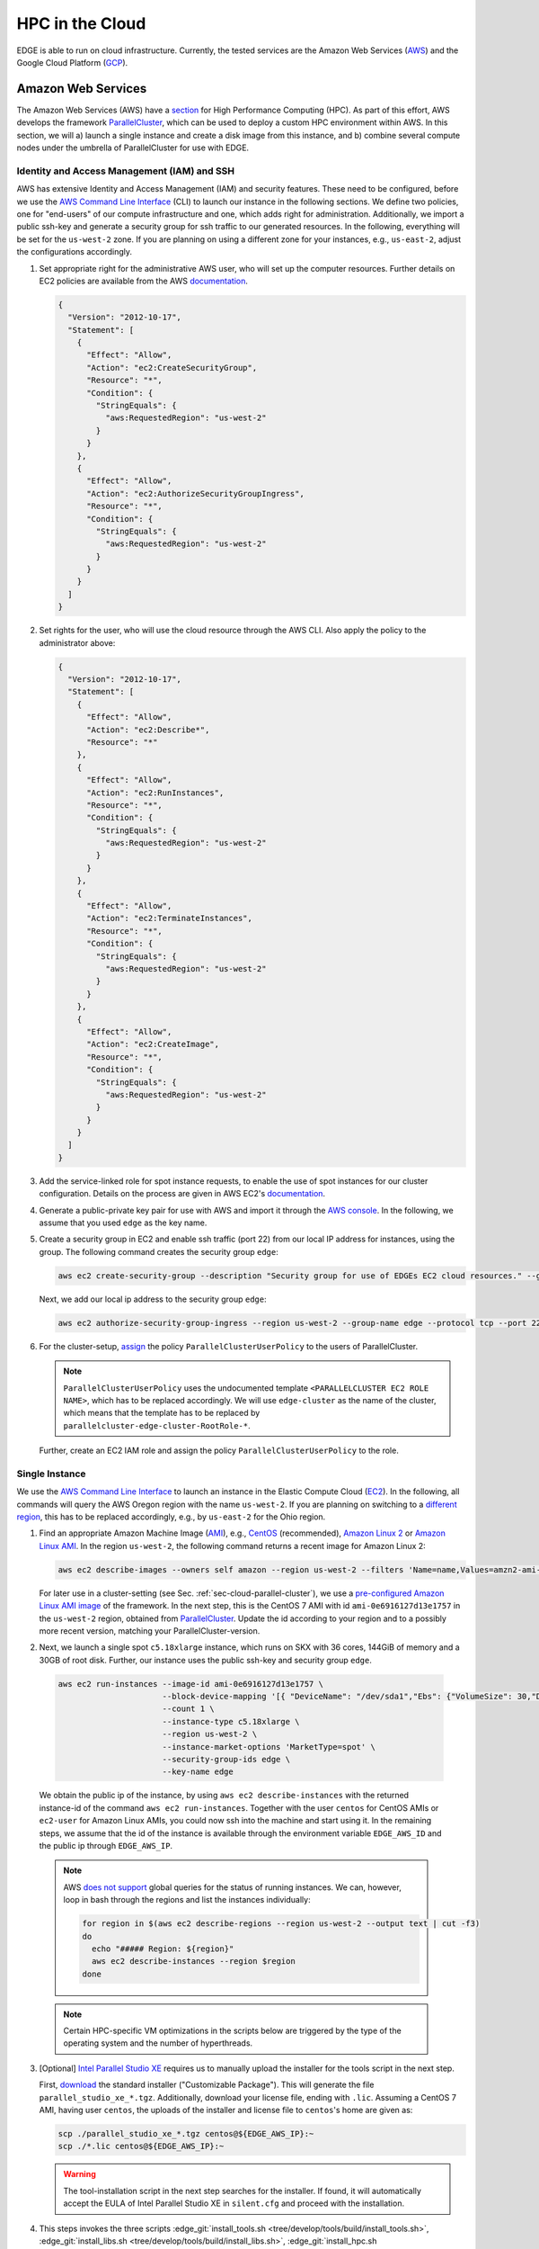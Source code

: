 HPC in the Cloud
================
EDGE is able to run on cloud infrastructure.
Currently, the tested services are the Amazon Web Services (`AWS <https://aws.amazon.com/>`_) and the Google Cloud Platform (`GCP <https://cloud.google.com/compute/docs/>`_).

Amazon Web Services
-------------------
The Amazon Web Services (AWS) have a `section <https://aws.amazon.com/hpc/>`_ for High Performance Computing (HPC).
As part of this effort, AWS develops the framework `ParallelCluster <https://aws-parallelcluster.readthedocs.io/en/latest/>`_, which can be used to deploy a custom HPC environment within AWS.
In this section, we will a) launch a single instance and create a disk image from this instance, and b) combine several compute nodes under the umbrella of ParallelCluster for use with EDGE.

Identity and Access Management (IAM) and SSH
^^^^^^^^^^^^^^^^^^^^^^^^^^^^^^^^^^^^^^^^^^^^
AWS has extensive Identity and Access Management (IAM) and security features.
These need to be configured, before we use the `AWS Command Line Interface <https://docs.aws.amazon.com/cli>`_ (CLI) to launch our instance in the following sections.
We define two policies, one for "end-users" of our compute infrastructure and one, which adds right for administration.
Additionally, we import a public ssh-key and generate a security group for ssh traffic to our generated resources.
In the following, everything will be set for the ``us-west-2`` zone.
If you are planning on using a different zone for your instances, e.g., ``us-east-2``, adjust the configurations accordingly.

1. Set appropriate right for the administrative AWS user, who will set up the computer resources.
   Further details on EC2 policies are available from the AWS `documentation <https://docs.aws.amazon.com/AWSEC2/latest/UserGuide/ExamplePolicies_EC2.html>`_.

   .. code-block:: JSON

     {
       "Version": "2012-10-17",
       "Statement": [
         {
           "Effect": "Allow",
           "Action": "ec2:CreateSecurityGroup",
           "Resource": "*",
           "Condition": {
             "StringEquals": {
               "aws:RequestedRegion": "us-west-2"
             }
           }
         },
         {
           "Effect": "Allow",
           "Action": "ec2:AuthorizeSecurityGroupIngress",
           "Resource": "*",
           "Condition": {
             "StringEquals": {
               "aws:RequestedRegion": "us-west-2"
             }
           }
         }
       ]
     }

2. Set rights for the user, who will use the cloud resource through the AWS CLI.
   Also apply the policy to the administrator above:

   .. code-block:: JSON

     {
       "Version": "2012-10-17",
       "Statement": [
         {
           "Effect": "Allow",
           "Action": "ec2:Describe*",
           "Resource": "*"
         },
         {
           "Effect": "Allow",
           "Action": "ec2:RunInstances",
           "Resource": "*",
           "Condition": {
             "StringEquals": {
               "aws:RequestedRegion": "us-west-2"
             }
           }
         },
         {
           "Effect": "Allow",
           "Action": "ec2:TerminateInstances",
           "Resource": "*",
           "Condition": {
             "StringEquals": {
               "aws:RequestedRegion": "us-west-2"
             }
           }
         },
         {
           "Effect": "Allow",
           "Action": "ec2:CreateImage",
           "Resource": "*",
           "Condition": {
             "StringEquals": {
               "aws:RequestedRegion": "us-west-2"
             }
           }
         }
       ]
     }

3. Add the service-linked role for spot instance requests, to enable the use of spot instances for our cluster configuration.
   Details on the process are given in AWS EC2's `documentation <https://docs.aws.amazon.com/AWSEC2/latest/UserGuide/spot-requests.html#service-linked-roles-spot-instance-requests>`_.

4. Generate a public-private key pair for use with AWS and import it through the `AWS console <https://console.aws.amazon.com/console/home>`_.
   In the following, we assume that you used ``edge`` as the key name.

5. Create a security group in EC2 and enable ssh traffic (port 22) from our local IP address for instances, using the group.
   The following command creates the security group ``edge``:

   .. code-block:: bash

     aws ec2 create-security-group --description "Security group for use of EDGEs EC2 cloud resources." --group-name edge --region us-west-2
  
   Next, we add our local ip address to the security group ``edge``:

   .. code-block:: bash

     aws ec2 authorize-security-group-ingress --region us-west-2 --group-name edge --protocol tcp --port 22 --cidr $(ip route get 1 | awk '{print $NF;exit}')/32

6. For the cluster-setup, `assign <https://aws-parallelcluster.readthedocs.io/en/latest/iam.html>`_  the policy ``ParallelClusterUserPolicy`` to the users of ParallelCluster.

   .. note::

    ``ParallelClusterUserPolicy`` uses the undocumented template ``<PARALLELCLUSTER EC2 ROLE NAME>``, which has to be replaced accordingly.
    We will use ``edge-cluster`` as the name of the cluster, which means that the template has to be replaced by ``parallelcluster-edge-cluster-RootRole-*``.

   Further, create an EC2 IAM role and assign the policy ``ParallelClusterUserPolicy`` to the role.

Single Instance
^^^^^^^^^^^^^^^
We use the `AWS Command Line Interface <https://docs.aws.amazon.com/cli>`_ to launch an instance in the Elastic Compute Cloud (`EC2 <https://aws.amazon.com/ec2/>`_).
In the following, all commands will query the AWS Oregon region with the name ``us-west-2``.
If you are planning on switching to a `different region <https://docs.aws.amazon.com/general/latest/gr/rande.html>`_, this has to be replaced accordingly, e.g., by ``us-east-2`` for the Ohio region.

1. Find an appropriate Amazon Machine Image (`AMI <https://docs.aws.amazon.com/AWSEC2/latest/UserGuide/AMIs.html>`_), e.g., `CentOS <https://aws.amazon.com/mp/centos/>`_ (recommended), `Amazon Linux 2 <https://aws.amazon.com/amazon-linux-2/>`_ or `Amazon Linux AMI <https://aws.amazon.com/amazon-linux-ami/>`_.
   In the region ``us-west-2``, the following command returns a recent image for Amazon Linux 2:

   .. code-block:: bash

     aws ec2 describe-images --owners self amazon --region us-west-2 --filters 'Name=name,Values=amzn2-ami-hvm-2.0.????????-x86_64-gp2' 'Name=state,Values=available'

   For later use in a cluster-setting (see Sec. :ref:`sec-cloud-parallel-cluster`), we use a `pre-configured Amazon Linux AMI image <https://github.com/aws/aws-parallelcluster/blob/master/amis.txt>`_ of the framework.
   In the next step, this is the CentOS 7 AMI with id ``ami-0e6916127d13e1757`` in the ``us-west-2`` region, obtained from `ParallelCluster <https://github.com/aws/aws-parallelcluster/blob/v2.0.2/amis.txt>`_.
   Update the id according to your region and to a possibly more recent version, matching your ParallelCluster-version.

2. Next, we launch a single spot ``c5.18xlarge`` instance, which runs on SKX with 36 cores, 144GiB of memory and a 30GB of root disk.
   Further, our instance uses the public ssh-key and security group ``edge``.

  .. code-block:: bash

    aws ec2 run-instances --image-id ami-0e6916127d13e1757 \
                          --block-device-mapping '[{ "DeviceName": "/dev/sda1","Ebs": {"VolumeSize": 30,"DeleteOnTermination": true} }]' \
                          --count 1 \
                          --instance-type c5.18xlarge \
                          --region us-west-2 \
                          --instance-market-options 'MarketType=spot' \
                          --security-group-ids edge \
                          --key-name edge

  We obtain the public ip of the instance, by using ``aws ec2 describe-instances`` with the returned instance-id of the command ``aws ec2 run-instances``.
  Together with the user ``centos`` for CentOS AMIs or ``ec2-user`` for Amazon Linux AMIs, you could now ssh into the machine and start using it.
  In the remaining steps, we assume that the id of the instance is available through the environment variable ``EDGE_AWS_ID`` and the public ip through ``EDGE_AWS_IP``.

  .. note::
    AWS `does not support <https://github.com/aws/aws-cli/issues/1777>`_ global queries for the status of running instances.
    We can, however, loop in bash through the regions and list the instances individually:

    .. code-block:: bash

      for region in $(aws ec2 describe-regions --region us-west-2 --output text | cut -f3)
      do
        echo "##### Region: ${region}"
        aws ec2 describe-instances --region $region
      done

  .. note::
    Certain HPC-specific VM optimizations in the scripts below are triggered by the type of the operating system and the number of hyperthreads.

3. [Optional] `Intel Parallel Studio XE <https://software.intel.com/en-us/parallel-studio-xe>`_ requires us to manually upload the installer for the tools script in the next step.

   First, `download <https://software.intel.com/en-us/parallel-studio-xe/choose-download>`_ the standard installer ("Customizable Package").
   This will generate the file ``parallel_studio_xe_*.tgz``.
   Additionally, download your license file, ending with ``.lic``.
   Assuming a CentOS 7 AMI, having user ``centos``, the uploads of the installer and license file to ``centos``'s home are given as:

   .. code-block:: bash

     scp ./parallel_studio_xe_*.tgz centos@${EDGE_AWS_IP}:~
     scp ./*.lic centos@${EDGE_AWS_IP}:~

   .. warning::

     The tool-installation script in the next step searches for the installer.
     If found, it will automatically accept the EULA of Intel Parallel Studio XE in ``silent.cfg`` and proceed with the installation.

4. This steps invokes the three scripts :edge_git:`install_tools.sh <tree/develop/tools/build/install_tools.sh>`,  :edge_git:`install_libs.sh <tree/develop/tools/build/install_libs.sh>`, :edge_git:`install_hpc.sh <tree/develop/tools/build/install_hpc.sh>` through ssh.
   The two scripts install required tools and libraries for use with EDGE:

   .. code-block:: bash

     ssh centos@${EDGE_AWS_IP} "bash <(curl -s https://raw.githubusercontent.com/3343/edge/develop/tools/build/install_tools.sh); \
                                source /etc/bashrc; \
                                bash <(curl -s https://raw.githubusercontent.com/3343/edge/develop/tools/build/install_libs.sh); \
                                source /etc/bashrc; \
                                bash <(curl -s https://raw.githubusercontent.com/3343/edge/develop/tools/build/install_hpc.sh); \
                                sudo /usr/local/sbin/ami_cleanup.sh"


5. [Optional] We use the instance of the previous steps to create a custom AMI with the name ``edge-centos-7``:

   .. code-block:: bash

     aws ec2 create-image --region us-west-2 \
                          --instance-id ${EDGE_AWS_ID} \
                          --description "AMI for EDGE, based on ParallelCluster's CentOS 7 AMI." \
                          --name edge-centos-7

  The command will generate an image id, e.g., ``ami-0416d8f35899991f2``, which can be inserted into new instances.

6. You can terminate the instance through its id and the command ``aws ec2 terminate-instances``:

   .. code-block:: bash

     aws ec2 terminate-instances --region us-west-2 --instance-ids ${EDGE_AWS_ID}

.. _sec-cloud-parallel-cluster:

ParallelCluster
^^^^^^^^^^^^^^^

In this section we will use the AWS's `ParallelCluster <https://aws-parallelcluster.readthedocs.io>`_ to launch a `Slurm <https://slurm.schedmd.com>`_-controlled cluster in AWS.
Our final cluster will be ready for MPI-parallel workloads with EDGE.
Full-node instances as compute nodes, e.g., `c5.18xlarge <https://aws.amazon.com/ec2/instance-types/c5/>`_, are best suited as computational backbone for EDGE.

1. Install ParallelCluster through `pip <https://pip.pypa.io/en/stable/>`_:

   .. code-block:: bash

     pip install aws-parallelcluster

2. Create the configuration ``edge-cluster.aws``.
   The following shows an example, which uses 36-core SKX spot instances as compute nodes.
   The arguments ``TEMPLATE_VPC`` and ``TEMPLATE_SUBNET`` have to be replaced according to your AWS settings:

   .. code-block:: default

     ## parallelcluster config
     [global]
     cluster_template = default
     update_check = true
     sanity_check = true

     [aws]
     aws_region_name = us-west-2

     [aliases]
     ssh = ssh {CFN_USER}@{MASTER_IP} {ARGS}

     ## parallelcluster templates
     [cluster default]
     key_name = edge
     compute_instance_type = c5.18xlarge
     master_instance_type = c5.xlarge
     # don't spawn any compute instances by default
     initial_queue_size = 0
     # maximum number of instances
     max_queue_size = 16
     # allow down-scaling of the initial number of instances
     maintain_initial_size = false
     # use Slurm as a scheduler
     scheduler = slurm
     # use cheaper spot instances
     cluster_type = spot
     # limit price on spot instances
     spot_price = 2.0
     # use our pre-built AMI
     custom_ami = TEMPLATE_AMI
     # use CentOS 7, which is what we use for the custom ami
     base_os = centos7
     vpc_settings = public
     # 30 GB for our volumes
     master_root_volume_size = 30
     compute_root_volume_size = 30
     # create placement group with cluster deployment (increases network bandwidth)
     placement_group = DYNAMIC


     ## VPC Settings
     [vpc public]
     # default VPC, copied from aws ec2 describe-vpcs --region us-west-2
     vpc_id = TEMPLATE_VPC
     # default subnet, copied from aws ec2 describe-subnets --region us-west-2
     master_subnet_id = TEMPLATE_SUBNET

     ## scaling w.r.t. AWS
     [scaling custom]
     # if a node is idle for a minute, it gets released back to the cloud
     scaledown_idletime = 1

3. We launch the ParallelCluster ``edge-cluster`` via:

   .. code-block:: bash

     pcluster create --config edge-cluster.aws edge-cluster

4. Once created, ``pcluster`` will return the public ip of the master instance, which is our login node.
   We use standard key-based ``ssh`` to get into the machine, compile EDGE, and submit jobs through Slurm.

5. After we are done, the following commands deletes our ParallelCluster ``edge-cluster``:

   .. code-block:: bash

     pcluster delete --config edge-cluster.aws edge-cluster

Google Cloud Platform
---------------------
The Google Cloud Platform (`GCP <https://cloud.google.com/compute/docs/>`_) offers a large set of available configurations.
In this section we a) consider the use case of a single instance, sufficient for shared memory parallel workloads,
and b) set up a Slurm-operated cluster, combining multiple nodes, ready for use of the Message Passing Interface (MPI).

.. _sec-cloud-gcp-single:

Single Instance
^^^^^^^^^^^^^^^
1. The following command creates the instance ``edge-skx``.
   The preemptible instance in the ``us-west1-b`` zone has 96 hyperthreads of the Skylake (SKX) generation or later, 30GB of disk space, and a CentOS operating system.

   .. code-block:: bash

     gcloud compute instances create edge-skx \
           --zone=us-west1-b \
           --machine-type=n1-highcpu-96 \
           --subnet=default \
           --network-tier=PREMIUM \
           --no-restart-on-failure \
           --maintenance-policy=TERMINATE \
           --preemptible \
           --min-cpu-platform="Intel Skylake" \
           --image=family/centos-7 \
           --image-project=centos-cloud \
           --boot-disk-size=30GB \
           --boot-disk-type=pd-standard \
           --boot-disk-device-name=edge-skx-1

   Once created, the machine can be reached through:

   .. code-block:: bash

     gcloud compute ssh edge-skx

   .. note::

     The size of the boot disk is chosen to be small, such that there is low overhead for saving an image from the instance.
     If you are planning on using the instance for computations, this should be increased.

2. `Intel Parallel Studio XE <https://software.intel.com/en-us/parallel-studio-xe>`_ requires us to manually upload the installer for the tools script in the next step.
   First, `download <https://software.intel.com/en-us/parallel-studio-xe/choose-download>`_ the standard installer ("Customizable Package").
   This will generate the file ``parallel_studio_xe_*.tgz``.
   Additionally, download your license file, ending with ``.lic``.
   The uploads of the installer and license file are given as:

   .. code-block:: bash

     gcloud compute scp ./parallel_studio_xe_*.tgz edge-skx:~
     gcloud compute scp ./*.lic edge-skx:~

   .. warning::

     The tool-installation script in the next step searches for the installer.
     If found, it will automatically accept the EULA of Intel Parallel Studio XE in ``silent.cfg`` and proceed with the installation.

3. Next, we install tools and libraries for use with EDGE.
   For this, we call the scripts :edge_git:`install_tools.sh <tree/develop/tools/build/install_tools.sh>` and  :edge_git:`install_libs.sh <tree/develop/tools/build/install_libs.sh>` through ssh:
  
   .. code-block:: bash

     gcloud compute ssh edge-skx --command "bash <(curl -s https://raw.githubusercontent.com/3343/edge/develop/tools/build/install_tools.sh); \
                                            source /etc/bashrc; \
                                            bash <(curl -s https://raw.githubusercontent.com/3343/edge/develop/tools/build/install_libs.sh); \
                                            source /etc/bashrc; \
                                            bash <(curl -s https://raw.githubusercontent.com/3343/edge/develop/tools/build/install_hpc.sh);"

4. [Optional] We can use the instance to create a new disk image.
   This allows us to skip the install scripts, when creating new instances.
   First, we have to stop the instance:

   .. code-block:: bash

     gcloud compute instances stop edge-skx
  
   Now, we create the image ``edge-centos-7-181030`` as part of the ``edge-centos-7`` family from the stopped instance:

   .. code-block:: bash

     gcloud compute images create edge-centos-7-181030 \
            --source-disk edge-skx \
            --family edge-centos-7

5. The following command deletes the instance:

   .. code-block:: bash

     gcloud compute instances delete edge-skx

Slurm Cluster
^^^^^^^^^^^^^
This section describes the required steps to start a preconfigured high performance computing cluster for use with EDGE.
Further information is available from Google's `Codelabs <https://codelabs.developers.google.com>`_, which provides an `introduction <https://codelabs.developers.google.com/codelabs/hpc-slurm-on-gcp/>`_ to Slurm in GCP.

1. Download `EDGE's Slurm deployment configuration <https://github.com/3343/slurm-gcp>`_ for GCP:

   .. code-block:: bash

     git clone https://github.com/3343/slurm-gcp.git
     cd slurm-gcp

   The configuration is slightly different from the `default <https://github.com/SchedMD/slurm-gcp>`_:

   * It uses an image from the custom CentOS family ``edge-centos-7`` for the login and compute instances.
     ``edge-centos-7`` extends GCP's default ``centos-7`` family from the ``centos-cloud``.
     Here, respective tools and libraries, as used in EDGE's workflows, are pre-installed system-wide (see Sec. :ref:`sec-cloud-gcp-single`).
     Note, that the Slurm controller instance is still using the GCP ``centos-7`` default, as Slurm requires its own sequential HDF5.
   * The cluster's config ``edge-cluster.yaml`` is pre-configured for capability computing with EDGE.
     It specifies "Intel Skylake" as minimum CPU platform for the compute instances.
     This is required to a) run AVX-512 instructions and b) request GCP's 48-core SKX nodes.
   * More aggressive suspend-times in ``scripts/startup-script.py``.

2. Adjust the machine configuration in ``edge-cluster.yaml`` to your needs.

   .. note::

     The parameter ``slurm_version`` is a source for errors, since the startup-script silently fails, if a not-available version is provided.
     In that case, the MOTD on the nodes gets stuck at:

     .. code-block:: bash

       *** Slurm is currently being installed/configured in the background. ***
       A terminal broadcast will announce when installation and configuration is complete.

     If the installation is still ongoing, respective binaries (compiler, shell scripts) show up in ``top`` on the controller instance and log-messages in ``/var/log/messages``.
     At the time of writing, 18.08.2 had to be provided as version string.

3. Start the cluster by running:

   .. code-block:: bash

     gcloud deployment-manager deployments create edge-cluster --config edge-cluster.yaml

4. Log in to the cluster's login instance via:

   .. code-block:: bash

     gcloud compute ssh edge-cluster-login1

   We have to wait on the startup-scripts of the Slurm environment.
   Logs of the scripts are written to ``/var/log/messages``.
   Since we provide a pre-configured image to the login and compute instances, the Slurm installation on the controller instance is the most time-consuming part.
   When finished, as indicated by a broadcast to the instances, open a new session on the login node for proper initialization of your environment.

   .. note::

     If you have trouble, connecting through ``gcloud compute ssh``, try `disabling <https://cloud.google.com/compute/docs/instances/managing-instance-access>`_ the "OS Login"-feature of the Google extensions on the instance and adding your public key manually.
     A disabled OS Login is mandatory for this, as decribed `here <https://stackoverflow.com/a/50185005>`_.

   .. note::

     If you login to the cluster before the NFS-home directory is mounted, your system-generated home will be overwritten.
     The command ``sudo mkhomedir_helper $(whoami)`` creates an NFS-home for your user.

5. Run your simulations through Slurm, as you would on any other cluster.

   .. note::

     Dynamically allocated nodes are only released after idle times, specified through ``SuspendTime`` in the Slurm-config (see ``scripts/startup-script.py``).
     Further details are available from the `Slurm documentation <https://slurm.schedmd.com/elastic_computing.html>`_.
     By invoking the script ``scripts/suspend.py``, you can manually release dynamically allocated instances back to the cloud.
     This is done through the following Slurm command, here applied to the five Slurm-nodes ``edge-cluster-compute[1-5]``:

     .. code-block:: bash

       sudo scontrol update NodeName=edge-cluster-compute[1-5] State=POWER_DOWN

6. Once finished with the computations, you can delete the cluster via:

   .. code-block:: bash

     gcloud deployment-manager deployments delete edge-cluster

   .. warning::

     Dynamically allocated compute instances, are not destroyed by deleting the cluster.
     Double-check `GCP's console <https://console.cloud.google.com>`_ to ensure that all resource have been released.